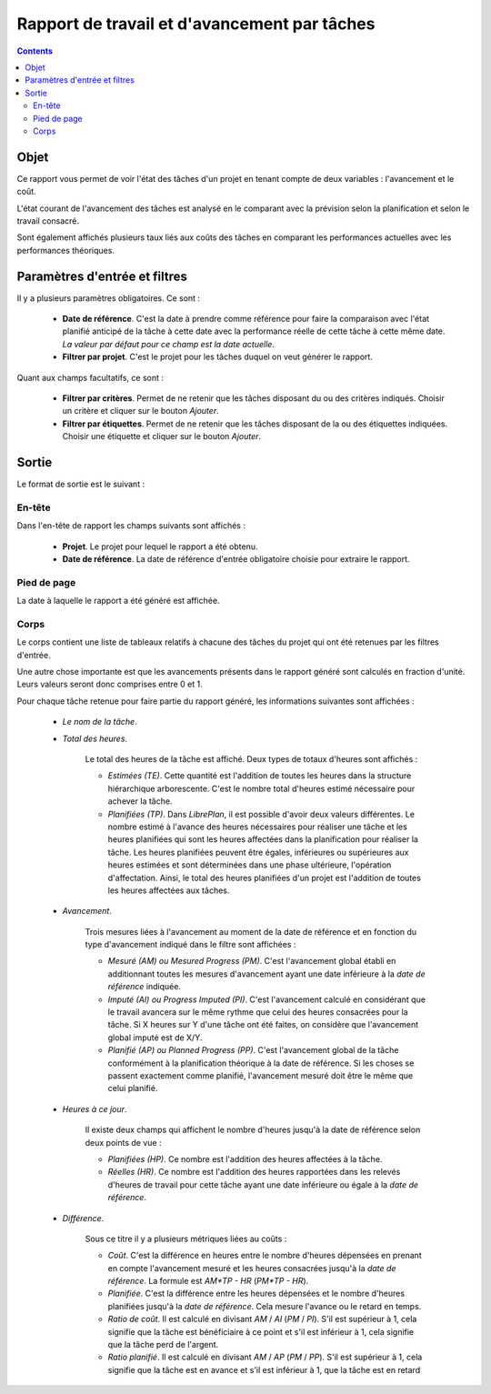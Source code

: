 Rapport de travail et d'avancement par tâches
#############################################

.. contents::

Objet
=====

Ce rapport vous permet de voir l'état des tâches d'un projet en tenant compte de deux variables : l'avancement et le coût.

L'état courant de l'avancement des tâches est analysé en le comparant avec la prévision selon la planification et selon le travail consacré.

Sont également affichés plusieurs taux liés aux coûts des tâches en comparant les performances actuelles avec les performances théoriques.

Paramètres d'entrée et filtres
==============================

Il y a plusieurs paramètres obligatoires. Ce sont :

   * **Date de référence**. C'est la date à prendre comme référence pour faire la comparaison avec l'état planifié anticipé de la tâche à cette date avec la performance réelle de cette tâche à cette même date. *La valeur par défaut pour ce champ est la date actuelle*.

   * **Filtrer par projet**. C'est le projet pour les tâches duquel on veut générer le rapport.

Quant aux champs facultatifs, ce sont :

   * **Filtrer par critères**. Permet de ne retenir que les tâches disposant du ou des critères indiqués. Choisir un critère et cliquer sur le bouton *Ajouter*.

   * **Filtrer par étiquettes**. Permet de ne retenir que les tâches disposant de la ou des étiquettes indiquées. Choisir une étiquette et cliquer sur le bouton *Ajouter*.

Sortie
======

Le format de sortie est le suivant :

En-tête
-------

Dans l'en-tête de rapport les champs suivants sont affichés :

   * **Projet**. Le projet pour lequel le rapport a été obtenu. 
   * **Date de référence**. La date de référence d'entrée obligatoire choisie pour extraire le rapport.

Pied de page
------------

La date à laquelle le rapport a été généré est affichée.

Corps
-----
 
Le corps contient une liste de tableaux relatifs à chacune des tâches du projet qui ont été retenues par les filtres d'entrée.

Une autre chose importante est que les avancements présents dans le rapport généré sont calculés en fraction d'unité. Leurs valeurs seront donc comprises entre 0 et 1.

Pour chaque tâche retenue pour faire partie du rapport généré, les informations suivantes sont affichées :

   * *Le nom de la tâche*.

   * *Total des heures*. 

      Le total des heures de la tâche est affiché. Deux types de totaux d'heures sont affichés :

      * *Estimées (TE)*. Cette quantité est l'addition de toutes les heures dans la structure hiérarchique arborescente. C'est le nombre total d'heures estimé nécessaire pour achever la tâche.
      * *Planifiées (TP)*. Dans *LibrePlan*, il est possible d'avoir deux valeurs différentes. Le nombre estimé à l'avance des heures nécessaires pour réaliser une tâche et les heures planifiées qui sont les heures affectées dans la planification pour réaliser la tâche. Les heures planifiées peuvent être égales, inférieures ou supérieures aux heures estimées et sont déterminées dans une phase ultérieure, l'opération d'affectation. Ainsi, le total des heures planifiées d'un projet est l'addition de toutes les heures affectées aux tâches.

   * *Avancement*. 

      Trois mesures liées à l'avancement au moment de la date de référence et en fonction du type d'avancement indiqué dans le filtre sont affichées :

      * *Mesuré (AM) ou Mesured Progress (PM)*. C'est l'avancement global établi en additionnant toutes les mesures d'avancement ayant une date inférieure à la *date de référence* indiquée.
      * *Imputé (AI) ou Progress Imputed (PI)*. C'est l'avancement calculé en considérant que le travail avancera sur le même rythme que celui des heures consacrées pour la tâche. Si X heures sur Y d'une tâche ont été faites, on considère que l'avancement global imputé est de X/Y.
      * *Planifié (AP) ou Planned Progress (PP)*. C'est l'avancement global de la tâche conformément à la planification théorique à la date de référence. Si les choses se passent exactement comme planifié, l'avancement mesuré doit être le même que celui planifié.

   * *Heures à ce jour*. 

      Il existe deux champs qui affichent le nombre d'heures jusqu'à la date de référence selon deux points de vue :

      * *Planifiées (HP)*. Ce nombre est l'addition des heures affectées à la tâche.
      * *Réelles (HR)*. Ce nombre est l'addition des heures rapportées dans les relevés d'heures de travail pour cette tâche ayant une date inférieure ou égale à la *date de référence*.

   * *Différence*. 

      Sous ce titre il y a plusieurs métriques liées au coûts :

      * *Coût*. C'est la différence en heures entre le nombre d'heures dépensées en prenant en compte l'avancement mesuré et les heures consacrées jusqu'à la *date de référence*. La formule est *AM*TP - HR* (*PM*TP - HR*).
      * *Planifiée*. C'est la différence entre les heures dépensées et le nombre d'heures planifiées jusqu'à la *date de référence*. Cela mesure l'avance ou le retard en temps.
      * *Ratio de coût*. Il est calculé en divisant *AM* / *AI* (*PM* / *PI*). S'il est supérieur à 1, cela signifie que la tâche est bénéficiaire à ce point et s'il est inférieur à 1, cela signifie que la tâche perd de l'argent.
      * *Ratio planifié*. Il est calculé en divisant *AM* / *AP* (*PM* / *PP*). S'il est supérieur à 1, cela signifie que la tâche est en avance et s'il est inférieur à 1, que la tâche est en retard
